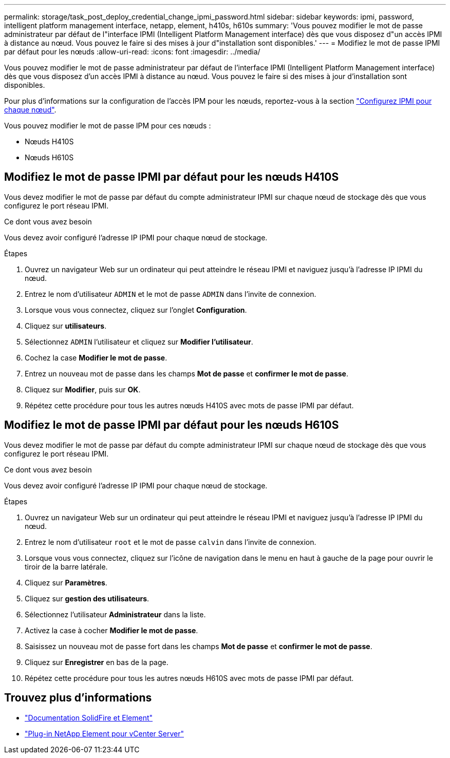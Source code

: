 ---
permalink: storage/task_post_deploy_credential_change_ipmi_password.html 
sidebar: sidebar 
keywords: ipmi, password, intelligent platform management interface, netapp, element, h410s, h610s 
summary: 'Vous pouvez modifier le mot de passe administrateur par défaut de l"interface IPMI (Intelligent Platform Management interface) dès que vous disposez d"un accès IPMI à distance au nœud. Vous pouvez le faire si des mises à jour d"installation sont disponibles.' 
---
= Modifiez le mot de passe IPMI par défaut pour les nœuds
:allow-uri-read: 
:icons: font
:imagesdir: ../media/


[role="lead"]
Vous pouvez modifier le mot de passe administrateur par défaut de l'interface IPMI (Intelligent Platform Management interface) dès que vous disposez d'un accès IPMI à distance au nœud. Vous pouvez le faire si des mises à jour d'installation sont disponibles.

Pour plus d'informations sur la configuration de l'accès IPM pour les nœuds, reportez-vous à la section link:https://docs.netapp.com/us-en/hci/docs/hci_prereqs_final_prep.html["Configurez IPMI pour chaque nœud"^].

Vous pouvez modifier le mot de passe IPM pour ces nœuds :

* Nœuds H410S
* Nœuds H610S




== Modifiez le mot de passe IPMI par défaut pour les nœuds H410S

Vous devez modifier le mot de passe par défaut du compte administrateur IPMI sur chaque nœud de stockage dès que vous configurez le port réseau IPMI.

.Ce dont vous avez besoin
Vous devez avoir configuré l'adresse IP IPMI pour chaque nœud de stockage.

.Étapes
. Ouvrez un navigateur Web sur un ordinateur qui peut atteindre le réseau IPMI et naviguez jusqu'à l'adresse IP IPMI du nœud.
. Entrez le nom d'utilisateur `ADMIN` et le mot de passe `ADMIN` dans l'invite de connexion.
. Lorsque vous vous connectez, cliquez sur l'onglet *Configuration*.
. Cliquez sur *utilisateurs*.
. Sélectionnez `ADMIN` l'utilisateur et cliquez sur *Modifier l'utilisateur*.
. Cochez la case *Modifier le mot de passe*.
. Entrez un nouveau mot de passe dans les champs *Mot de passe* et *confirmer le mot de passe*.
. Cliquez sur *Modifier*, puis sur *OK*.
. Répétez cette procédure pour tous les autres nœuds H410S avec mots de passe IPMI par défaut.




== Modifiez le mot de passe IPMI par défaut pour les nœuds H610S

Vous devez modifier le mot de passe par défaut du compte administrateur IPMI sur chaque nœud de stockage dès que vous configurez le port réseau IPMI.

.Ce dont vous avez besoin
Vous devez avoir configuré l'adresse IP IPMI pour chaque nœud de stockage.

.Étapes
. Ouvrez un navigateur Web sur un ordinateur qui peut atteindre le réseau IPMI et naviguez jusqu'à l'adresse IP IPMI du nœud.
. Entrez le nom d'utilisateur `root` et le mot de passe `calvin` dans l'invite de connexion.
. Lorsque vous vous connectez, cliquez sur l'icône de navigation dans le menu en haut à gauche de la page pour ouvrir le tiroir de la barre latérale.
. Cliquez sur *Paramètres*.
. Cliquez sur *gestion des utilisateurs*.
. Sélectionnez l'utilisateur *Administrateur* dans la liste.
. Activez la case à cocher *Modifier le mot de passe*.
. Saisissez un nouveau mot de passe fort dans les champs *Mot de passe* et *confirmer le mot de passe*.
. Cliquez sur *Enregistrer* en bas de la page.
. Répétez cette procédure pour tous les autres nœuds H610S avec mots de passe IPMI par défaut.




== Trouvez plus d'informations

* https://docs.netapp.com/us-en/element-software/index.html["Documentation SolidFire et Element"]
* https://docs.netapp.com/us-en/vcp/index.html["Plug-in NetApp Element pour vCenter Server"^]

